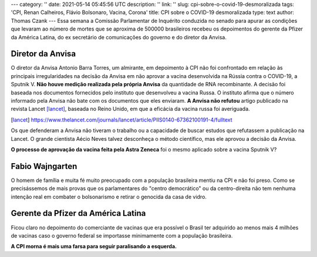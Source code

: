 ---
category: ''
date: 2021-05-14 05:45:56 UTC
description: ''
link: ''
slug: cpi-sobre-o-covid-19-desmoralizada
tags: 'CPI, Renan Calheiros, Flávio Bolsonaro, Vacina, Corona'
title: CPI sobre o COVID-19 desmoralizada
type: text
author: Thomas Czank
---
Essa semana  a Comissão Parlamentar de Inquérito conduzida no senado para apurar as condições que levaram ao número de mortes que se aproxima de 500000 brasileiros recebeu os depoimentos do gerente da Pfizer da América Latina, do ex secretário de comunicações do governo e do diretor da Anvisa.

.. image:: /images/renan_fbolsonaro.jpeg
   :width: 400
   :alt: Renan discute com Flávio Bolsonaro

    Seção da CPI transmitida pela TV Senado

.. TEASER_END

Diretor da Anvisa
~~~~~~~~~~~~~~~~~

O diretor da Anvisa Antonio Barra Torres, um almirante, em depoimento à CPI não foi confrontado em relação às principais irregularidades na decisão da Anvisa em não aprovar a vacina desenvolvida na Rússia contra o COVID-19, a Sputnik V.
**Não houve medição realizada pela própria Anvisa** da quantidade de RNA recombinante. A decisão foi baseada nos documentos fornecidos pelo instituto que desenvolveu a vacina Russa. O instituto afirma que o número informado pela Anvisa não bate com os documentos que eles enviaram.
**A Anvisa não refutou** artigo publicado na revista Lancet [lancet]_, baseada no Reino Unido, em que a eficácia da vacina russa foi averiguada.

.. [lancet] https://www.thelancet.com/journals/lancet/article/PIIS0140-67362100191-4/fulltext 

Os que defenderam a Anvisa não tiveram o trabalho ou a capacidade de buscar estudos que refutassem a publicação na Lancet. O grande cientista Aécio Neves talvez desconheça o método científico, mas ele aprovou a decisão da Anvisa.

**O processo de aprovação da vacina feita pela Astra Zeneca** foi o mesmo aplicado sobre a vacina Sputnik V?

Fabio Wajngarten
~~~~~~~~~~~~~~~~

O homem de família e muita fé muito preocupado com a população brasileira mentiu na CPI e não foi preso. Como se precisássemos de mais provas que os parlamentares do "centro democrático" ou da centro-direita não tem nenhuma intenção real em combater o bolsonarismo e retirar o genocida da casa de vidro.


Gerente da Pfizer da América Latina
~~~~~~~~~~~~~~~~~~~~~~~~~~~~~~~~~~~

Ficou claro no depoimento do comerciante de vacinas que era possível o Brasil ter adquirido ao menos mais 4 milhões de vacinas caso o governo federal se importasse minimamente com a população brasileira.

**A CPI morna é mais uma farsa para seguir paralisando a esquerda.**
